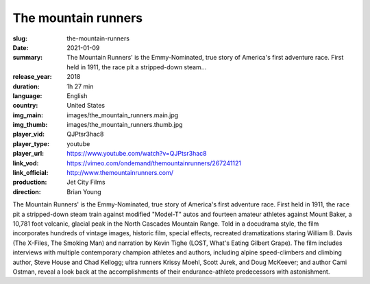 The mountain runners
####################

:slug: the-mountain-runners
:date: 2021-01-09
:summary: The Mountain Runners' is the Emmy-Nominated, true story of America's first adventure race. First held in 1911, the race pit a stripped-down steam...
:release_year: 2018
:duration: 1h 27 min
:language: English
:country: United States
:img_main: images/the_mountain_runners.main.jpg
:img_thumb: images/the_mountain_runners.thumb.jpg
:player_vid: QJPtsr3hac8
:player_type: youtube
:player_url: https://www.youtube.com/watch?v=QJPtsr3hac8
:link_vod: https://vimeo.com/ondemand/themountainrunners/267241121
:link_official: http://www.themountainrunners.com/
:production: Jet City Films
:direction: Brian Young

The Mountain Runners' is the Emmy-Nominated, true story of America's first adventure race. First held in 1911, the race pit a stripped-down steam train against modified "Model-T" autos and fourteen amateur athletes against Mount Baker, a 10,781 foot volcanic, glacial peak in the North Cascades Mountain Range. Told in a docudrama style, the film incorporates hundreds of vintage images, historic film, special effects, recreated dramatizations staring William B. Davis (The X-Files, The Smoking Man) and narration by Kevin Tighe (LOST, What's Eating Gilbert Grape). The film includes interviews with multiple contemporary champion athletes and authors, including alpine speed-climbers and climbing author, Steve House and Chad Kellogg; ultra runners Krissy Moehl, Scott Jurek, and Doug McKeever; and author Cami Ostman, reveal a look back at the accomplishments of their endurance-athlete predecessors with astonishment.
